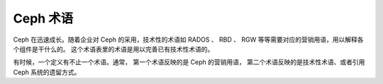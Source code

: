 ===========
 Ceph 术语
===========

Ceph 在迅速成长。随着企业对 Ceph 的采用，技术性的术语如 RADOS 、 RBD 、 RGW
等等需要对应的营销用语，用以解释各个组件是干什么的。
这个术语表里的术语是用以完善已有技术性术语的。

有时候，一个定义有不止一个术语。通常，
第一个术语反映的是 Ceph 的营销用语，
第二个术语反映的是技术性术语、或者引用 Ceph 系统的遗留方式。


.. glossary:: 

    Ceph Project
    Ceph 项目
        关于 Ceph 的团队、软件、任务和基础架构的统称。

    cephx
        Ceph 的认证协议， Cephx 的运行机制类似 Kerberos ，但它没有单故障点。

    Ceph
    Ceph Platform
    Ceph 平台
        所有与 Ceph 相关的软件，包括所有位于 `https://github.com/ceph`_ 的源码。

    Ceph System
    Ceph Stack
    Ceph 系统
    Ceph 软件栈
        Ceph 之中两个或更多组件的组合。

    Ceph Node
    Node
    Host
    Ceph 节点
    节点
    主机
        Ceph 系统内的任意单体机器或服务器。

    Ceph Storage Cluster
    Ceph Object Store
    RADOS
    RADOS Cluster
    Reliable Autonomic Distributed Object Store
    Ceph 存储集群
    Ceph 对象存储库
    RADOS 集群
    可靠自主的分布式对象存储库
        存储软件的核心部分，存储着用户的数据（ MON+OSD ）。

    Ceph Cluster Map
    Cluster Map
    Ceph 集群运行图
    集群运行图
        一系列的运行图，包括监视器运行图、 OSD 运行图、 PG 图、 MDS 运行图\
        和 CRUSH 图。详情见 `集群运行图`_ 。

    Ceph Object Storage
    Ceph 对象存储
        对象存储“产品”、服务或者能力，至少由 Ceph 存储集群和一个 Ceph 对象网关组成。

    Ceph Object Gateway
    RADOS Gateway
    RGW
    Ceph 对象网关
    RADOS 网关
        Ceph 的 S3/Swift 网关组件。

    Ceph Block Device
    RBD
    Ceph 块设备
        Ceph 的块存储组件。

    Ceph Block Storage
    Ceph 块存储
        块存储“产品”、服务或者能力，可以配合使用的有 ``librbd`` 、
        虚拟化管理程序如 QEMU 或 Xen 、和虚拟化管理程序的抽象层，如 ``libvirt`` 。

    Ceph Filesystem
    CephFS
    Ceph FS
    Ceph 文件系统
        Ceph 的组件之一，与 POSIX 兼容的文件系统。详情见
        :ref:`CephFS 体系结构 <arch-cephfs>` 和 :ref:`ceph-file-system` 。

    Cloud Platforms
    Cloud Stacks
    云平台
    云软件栈
        第三方云服务平台，比如 OpenStack, CloudStack, OpenNebula, Proxmox VE 等等。

    Object Storage Device
    OSD
    对象存储设备
        一个物理的或逻辑的存储单元（如 LUN ）。有时候， Ceph 用户以术语 OSD 来引用
        :term:`Ceph OSD 守护进程`\ ，然而恰当的术语应该是 Ceph OSD 。

    Ceph OSD Daemon
    Ceph OSD Daemons
    Ceph OSD
    Ceph 对象存储守护进程
    Ceph OSD 守护进程
        Ceph 的 OSD 软件，它与逻辑磁盘（ :term:`OSD` ）交互。有时候，
        Ceph 用户们用 “OSD” 这个术语来指代 “Ceph OSD Daemon”，
        然而正确的术语是 “Ceph OSD”。

    OSD id
        定义一个 OSD 的整数。它是在新建 OSD 期间由监视器们生成的。

    OSD fsid
        这是一个唯一的标识符，用以提高一个 OSD 的唯一性，它位于 OSD 路径内、
        一个名为 ``osd_fsid`` 的文件里。这个 ``fsid`` 可以和 ``uuid`` 互换着用。

    OSD uuid
        就像 OSD fsid ，这是 OSD 的唯一标识符，并且可以和 ``fsid`` 互换着用。

    bluestore
        OSD BlueStore 是 OSD 守护进程的一个新后端（ kraken 及其后续版本）。
        不像 :term:`filestore` ，它是直接在给 Ceph 使用的块设备上存储对象的，
        不需要任何文件系统接口。

    filestore
        OSD 守护进程的一个后端，它需要日志、且文件是写入文件系统的。

    Ceph Monitor
    MON
    Ceph 监视器
    监视器
        Ceph 的监视器软件。

    Ceph Manager
    MGR
    Ceph 管理器
    管理器
        Ceph 管理器软件，它会把整个集群的所有状态信息收集到一起。

    Ceph Manager Dashboard
    Ceph Dashboard
    Dashboard Module
    Dashboard Plugin
    Dashboard
    Ceph 管理器仪表盘
    Ceph 仪表盘
    仪表盘模块
    仪表盘插件
    仪表盘
        一个内建的、基于网页的 Ceph 管理和监控应用程序，可用于管理集群的各方面以及对象。
        仪表盘是以一个 Ceph 管理器模块实现的。详情见 :ref:`mgr-dashboard` 。

    Ceph Metadata Server
    MDS
    Ceph 元数据服务器
    元数据服务器
        Ceph 的元数据软件。

    Ceph Clients
    Ceph Client
    Ceph 客户端
        一组能够访问 Ceph 存储集群的 Ceph 组件，其中包括 Ceph 对象网关、
        Ceph 块设备、 Ceph 文件系统、及其对应的库、内核模块和 FUSE 。

    Ceph Kernel Modules
    Ceph 内核模块
        一组能够成功和 Ceph 系统交互的内核模块（比如 ``ceph.ko`` 、 ``rbd.ko`` ）。

    Ceph Client Libraries
    Ceph 客户端库
        一组能够成功和相应 Ceph 组件交互的库。

    Ceph Release
    Ceph 发布
        任何用不同数字编号的 Ceph 版本。

    Ceph Point Release
    Ceph 修正版
    Ceph 小版本
        所有只包含缺陷或安全修正的特殊版本。

    Ceph Interim Release
    Ceph 临时发布
        尚未通过质检测试、但包含新功能的 Ceph 版本。

    Ceph Release Candidate
    Ceph 预发布
        Ceph 的一个主要版本，通过了基本的质检测试、并能够交付给普通测试者。

    Ceph Stable Release
    Ceph 稳定版
        Ceph 的一个主要版本，前面临时版本的所有功能都成功通过了质检测试。

    Ceph Test Framework
    Teuthology
    Ceph 测试框架
    测试方法学
        对 Ceph 进行脚本化测试的一系列软件。

    CRUSH
        Controlled Replication Under Scalable Hashing ，可伸缩哈希控制的复制。
        它是 Ceph 用以计算对象存储位置的算法。

    CRUSH rule
    CRUSH 规则
        应用到某个特定存储池（们）的 CRUSH 数据归置规则。

    Pool
    Pools
    存储池
        池是对象存储的逻辑部分。

    systemd oneshot
        一种 systemd 类型 ``type`` ，用于确定 ``ExecStart`` 的命令完成后是否退出
        （不想把它作为守护进程）。

    LVM tags
    LVM 标签
        LVM 卷和组的可扩展元数据，我们用它来存储 Ceph 相关的信息，
        如各设备、以及它们与 OSD 的关系。


.. _https://github.com/ceph: https://github.com/ceph
.. _集群运行图: ../architecture#cluster-map
